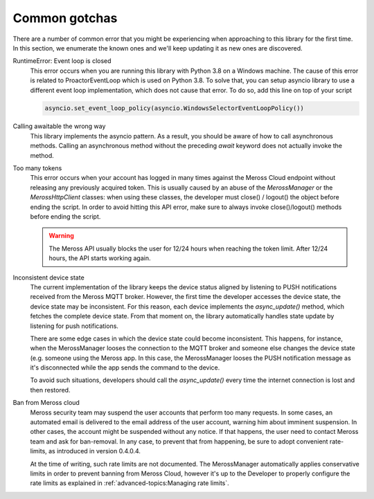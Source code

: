Common gotchas
==============

There are a number of common error that you might be experiencing when approaching to this library
for the first time. In this section, we enumerate the known ones and we'll keep updating it as new
ones are discovered.

RuntimeError: Event loop is closed
    This error occurs when you are running this library with Python 3.8 on a Windows machine.
    The cause of this error is related to ProactorEventLoop which is used on Python 3.8.
    To solve that, you can setup asyncio library to use a different event loop implementation, which does not
    cause that error. To do so, add this line on top of your script

    .. code-block:: python

        asyncio.set_event_loop_policy(asyncio.WindowsSelectorEventLoopPolicy())

Calling awaitable the wrong way
    This library implements the asyncio pattern. As a result, you should be aware of how to
    call asynchronous methods. Calling an asynchronous method without the preceding `await`
    keyword does not actually invoke the method.

Too many tokens
    This error occurs when your account has logged in many times against the Meross Cloud endpoint without
    releasing any previously acquired token.
    This is usually caused by an abuse of the `MerossManager` or the `MerossHttpClient` classes: when using these
    classes, the developer must close() / logout() the object before ending the script.
    In order to avoid hitting this API error, make sure to always invoke close()/logout() methods before ending the
    script.

    .. warning::
        The Meross API usually blocks the user for 12/24 hours when reaching the token limit.
        After 12/24 hours, the API starts working again.

Inconsistent device state
    The current implementation of the library keeps the device status aligned by listening to PUSH notifications
    received from the Meross MQTT broker. However, the first time the developer accesses the device state,
    the device state may be inconsistent. For this reason, each device implements the `async_update()` method,
    which fetches the complete device state. From that moment on, the library automatically handles state update
    by listening for push notifications.

    There are some edge cases in which the device state could become inconsistent. This happens, for instance,
    when the MerossManager looses the connection to the MQTT broker and someone else changes the device state
    (e.g. someone using the Meross app. In this case, the MerossManager looses the PUSH notification message
    as it's disconnected while the app sends the command to the device.

    To avoid such situations, developers should call the `async_update()` every time the internet connection is
    lost and then restored.


Ban from Meross cloud
    Meross security team may suspend the user accounts that perform too many requests.
    In some cases, an automated email is delivered to the email address of the user account,
    warning him about imminent suspension. In other cases, the account might be suspended without any notice.
    If that happens, the user need to contact Meross team and ask for ban-removal.
    In any case, to prevent that from happening, be sure to adopt convenient rate-limits,
    as introduced in version 0.4.0.4.

    At the time of writing, such rate limits are not documented. The MerossManager automatically applies conservative
    limits in order to prevent banning from Meross Cloud, however it's up to the Developer to properly configure
    the rate limits as explained in :ref:`advanced-topics:Managing rate limits`.

